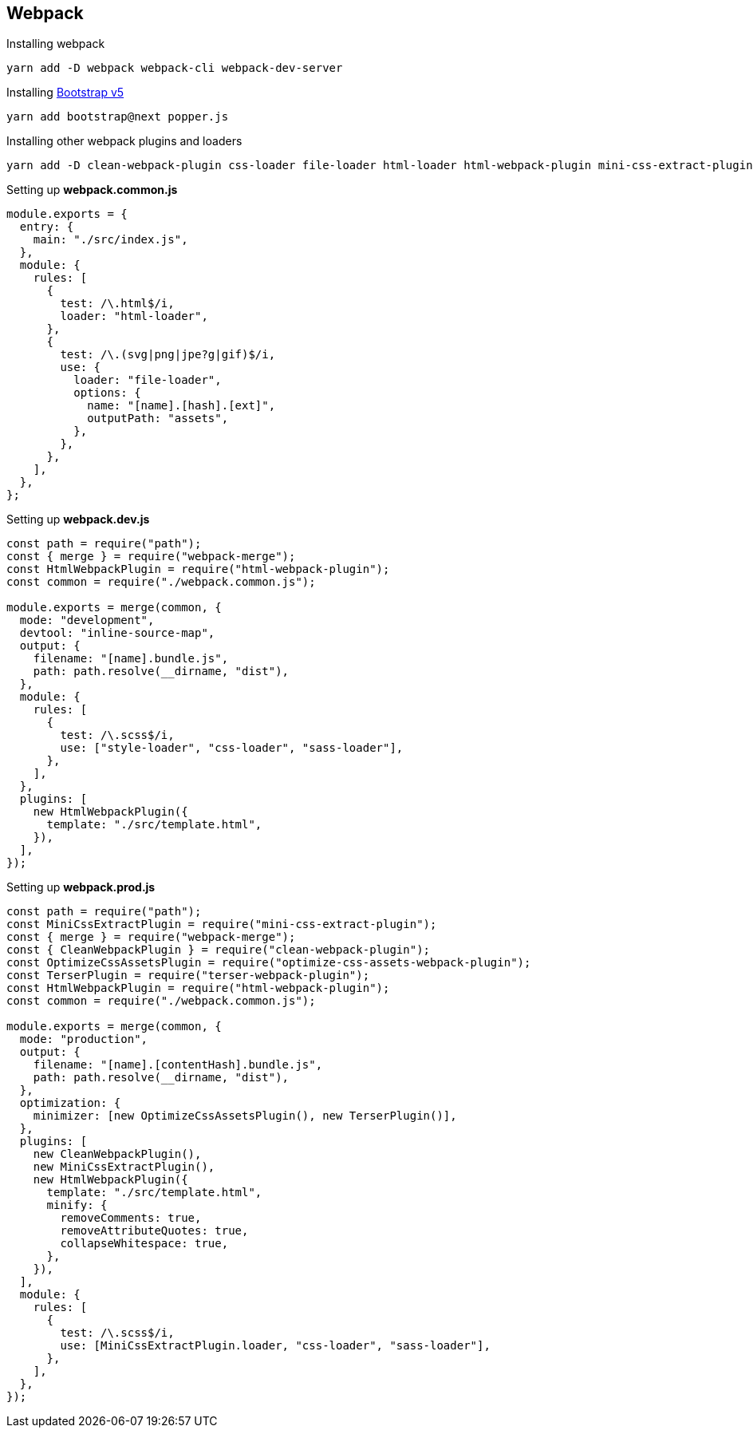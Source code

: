 == Webpack

Installing webpack
[source, shell]
----
yarn add -D webpack webpack-cli webpack-dev-server
----

Installing https://v5.getbootstrap.com/[Bootstrap v5,window=_blank]
[source, shell]
----
yarn add bootstrap@next popper.js
----

Installing other webpack plugins and loaders
[source, shell]
----
yarn add -D clean-webpack-plugin css-loader file-loader html-loader html-webpack-plugin mini-css-extract-plugin optimize-css-assets-webpack-plugin sass sass-loader style-loader webpack-merge
----

Setting up *webpack.common.js*
[source, javascript]
----
module.exports = {
  entry: {
    main: "./src/index.js",
  },
  module: {
    rules: [
      {
        test: /\.html$/i,
        loader: "html-loader",
      },
      {
        test: /\.(svg|png|jpe?g|gif)$/i,
        use: {
          loader: "file-loader",
          options: {
            name: "[name].[hash].[ext]",
            outputPath: "assets",
          },
        },
      },
    ],
  },
};
----

Setting up *webpack.dev.js*
[source, javascript]
----
const path = require("path");
const { merge } = require("webpack-merge");
const HtmlWebpackPlugin = require("html-webpack-plugin");
const common = require("./webpack.common.js");

module.exports = merge(common, {
  mode: "development",
  devtool: "inline-source-map",
  output: {
    filename: "[name].bundle.js",
    path: path.resolve(__dirname, "dist"),
  },
  module: {
    rules: [
      {
        test: /\.scss$/i,
        use: ["style-loader", "css-loader", "sass-loader"],
      },
    ],
  },
  plugins: [
    new HtmlWebpackPlugin({
      template: "./src/template.html",
    }),
  ],
});
----

Setting up *webpack.prod.js*
[source, javascript]
----
const path = require("path");
const MiniCssExtractPlugin = require("mini-css-extract-plugin");
const { merge } = require("webpack-merge");
const { CleanWebpackPlugin } = require("clean-webpack-plugin");
const OptimizeCssAssetsPlugin = require("optimize-css-assets-webpack-plugin");
const TerserPlugin = require("terser-webpack-plugin");
const HtmlWebpackPlugin = require("html-webpack-plugin");
const common = require("./webpack.common.js");

module.exports = merge(common, {
  mode: "production",
  output: {
    filename: "[name].[contentHash].bundle.js",
    path: path.resolve(__dirname, "dist"),
  },
  optimization: {
    minimizer: [new OptimizeCssAssetsPlugin(), new TerserPlugin()],
  },
  plugins: [
    new CleanWebpackPlugin(),
    new MiniCssExtractPlugin(),
    new HtmlWebpackPlugin({
      template: "./src/template.html",
      minify: {
        removeComments: true,
        removeAttributeQuotes: true,
        collapseWhitespace: true,
      },
    }),
  ],
  module: {
    rules: [
      {
        test: /\.scss$/i,
        use: [MiniCssExtractPlugin.loader, "css-loader", "sass-loader"],
      },
    ],
  },
});
----